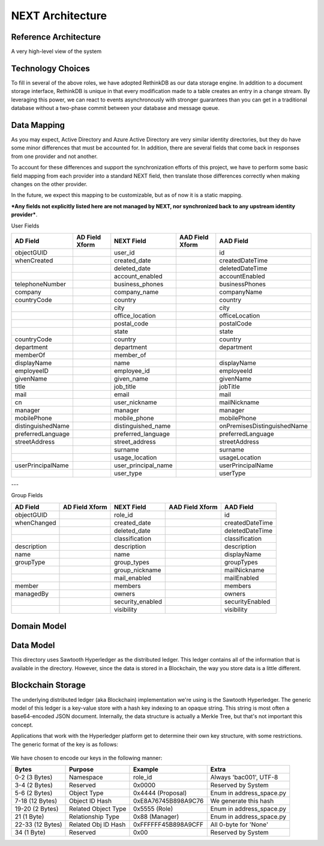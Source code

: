 =================
NEXT Architecture
=================



Reference Architecture
======================
A very high-level view of the system

.. figure:: _static/reference-architecture-1.png
    :width: 1000px
    :align: center
    :alt: Reference Architecture
    :figclass: align-center


Technology Choices
==================
To fill in several of the above roles, we have adopted RethinkDB as our data storage engine. In addition to a
document storage interface, RethinkDB is unique in that every modification made to a table creates an entry
in a change stream. By leveraging this power, we can react to events asynchronously with stronger guarantees
than you can get in a traditional database without a two-phase commit between your database and message queue. 

.. figure:: _static/rethinkdb-architecture.png
    :width: 1000px
    :align: center
    :alt: RethinkDB Architecture
    :figclass: align-center

Data Mapping
============
As you may expect, Active Directory and Azure Active Directory are very similar identity directories, but they do have some minor differences that must be accounted for. In addition, there are several fields that come back in responses from one provider and not another. 

To account for these differences and support the synchronization efforts of this project, we have to perform some basic field mapping from each provider into a standard NEXT field, then translate those differences correctly when making changes on the other provider. 

In the future, we expect this mapping to be customizable, but as of now it is a static mapping. 

***Any fields not explicitly listed here are not managed by NEXT, nor synchronized back to any upstream identity provider***.

User Fields

+---------------------+----------------------+---------------------+----------------------+-----------------------------+
|      AD Field       |   AD Field Xform     |     NEXT Field      |   AAD Field Xform    |       AAD Field             |
+=====================+======================+=====================+======================+=============================+
| objectGUID          |                      | user_id             |                      | id                          |
+---------------------+----------------------+---------------------+----------------------+-----------------------------+
| whenCreated         |                      | created_date        |                      | createdDateTime             |
+---------------------+----------------------+---------------------+----------------------+-----------------------------+
|                     |                      | deleted_date        |                      | deletedDateTime             |
+---------------------+----------------------+---------------------+----------------------+-----------------------------+
|                     |                      | account_enabled     |                      | accountEnabled              |
+---------------------+----------------------+---------------------+----------------------+-----------------------------+
| telephoneNumber     |                      | business_phones     |                      | businessPhones              |
+---------------------+----------------------+---------------------+----------------------+-----------------------------+
| company             |                      | company_name        |                      | companyName                 |
+---------------------+----------------------+---------------------+----------------------+-----------------------------+
| countryCode         |                      | country             |                      | country                     |
+---------------------+----------------------+---------------------+----------------------+-----------------------------+
|                     |                      | city                |                      | city                        |
+---------------------+----------------------+---------------------+----------------------+-----------------------------+
|                     |                      | office_location     |                      | officeLocation              |
+---------------------+----------------------+---------------------+----------------------+-----------------------------+
|                     |                      | postal_code         |                      | postalCode                  |
+---------------------+----------------------+---------------------+----------------------+-----------------------------+
|                     |                      | state               |                      | state                       |
+---------------------+----------------------+---------------------+----------------------+-----------------------------+
| countryCode         |                      | country             |                      | country                     |
+---------------------+----------------------+---------------------+----------------------+-----------------------------+
| department          |                      | department          |                      | department                  |
+---------------------+----------------------+---------------------+----------------------+-----------------------------+
| memberOf            |                      | member_of           |                      |                             |
+---------------------+----------------------+---------------------+----------------------+-----------------------------+
| displayName         |                      | name                |                      | displayName                 |
+---------------------+----------------------+---------------------+----------------------+-----------------------------+
| employeeID          |                      | employee_id         |                      | employeeId                  |
+---------------------+----------------------+---------------------+----------------------+-----------------------------+
| givenName           |                      | given_name          |                      | givenName                   |
+---------------------+----------------------+---------------------+----------------------+-----------------------------+
| title               |                      | job_title           |                      | jobTitle                    |
+---------------------+----------------------+---------------------+----------------------+-----------------------------+
| mail                |                      | email               |                      | mail                        |
+---------------------+----------------------+---------------------+----------------------+-----------------------------+
| cn                  |                      | user_nickname       |                      | mailNickname                |
+---------------------+----------------------+---------------------+----------------------+-----------------------------+
| manager             |                      | manager             |                      | manager                     |
+---------------------+----------------------+---------------------+----------------------+-----------------------------+
| mobilePhone         |                      | mobile_phone        |                      | mobilePhone                 |
+---------------------+----------------------+---------------------+----------------------+-----------------------------+
| distinguishedName   |                      | distinguished_name  |                      | onPremisesDistinguishedName |
+---------------------+----------------------+---------------------+----------------------+-----------------------------+
| preferredLanguage   |                      | preferred_language  |                      | preferredLanguage           |
+---------------------+----------------------+---------------------+----------------------+-----------------------------+
| streetAddress       |                      | street_address      |                      | streetAddress               |
+---------------------+----------------------+---------------------+----------------------+-----------------------------+
|                     |                      | surname             |                      | surname                     |
+---------------------+----------------------+---------------------+----------------------+-----------------------------+
|                     |                      | usage_location      |                      | usageLocation               |
+---------------------+----------------------+---------------------+----------------------+-----------------------------+
| userPrincipalName   |                      | user_principal_name |                      | userPrincipalName           |
+---------------------+----------------------+---------------------+----------------------+-----------------------------+
|                     |                      | user_type           |                      | userType                    |
+---------------------+----------------------+---------------------+----------------------+-----------------------------+


---

Group Fields

+---------------------+----------------------+---------------------+----------------------+----------------------+
|      AD Field       |   AD Field Xform     |     NEXT Field      |   AAD Field Xform    |       AAD Field      |
+=====================+======================+=====================+======================+======================+
| objectGUID          |                      | role_id             |                      | id                   |
+---------------------+----------------------+---------------------+----------------------+----------------------+
| whenChanged         |                      | created_date        |                      | createdDateTime      |
+---------------------+----------------------+---------------------+----------------------+----------------------+
|                     |                      | deleted_date        |                      | deletedDateTime      |
+---------------------+----------------------+---------------------+----------------------+----------------------+
|                     |                      | classification      |                      | classification       |
+---------------------+----------------------+---------------------+----------------------+----------------------+
| description         |                      | description         |                      | description          |
+---------------------+----------------------+---------------------+----------------------+----------------------+
| name                |                      | name                |                      | displayName          |
+---------------------+----------------------+---------------------+----------------------+----------------------+
| groupType           |                      | group_types         |                      | groupTypes           |
+---------------------+----------------------+---------------------+----------------------+----------------------+
|                     |                      | group_nickname      |                      | mailNickname         |
+---------------------+----------------------+---------------------+----------------------+----------------------+
|                     |                      | mail_enabled        |                      | mailEnabled          |
+---------------------+----------------------+---------------------+----------------------+----------------------+
| member              |                      | members             |                      | members              |
+---------------------+----------------------+---------------------+----------------------+----------------------+
| managedBy           |                      | owners              |                      | owners               |
+---------------------+----------------------+---------------------+----------------------+----------------------+
|                     |                      | security_enabled    |                      | securityEnabled      |
+---------------------+----------------------+---------------------+----------------------+----------------------+
|                     |                      | visibility          |                      | visibility           |
+---------------------+----------------------+---------------------+----------------------+----------------------+




Domain Model
============



Data Model
==========

This directory uses Sawtooth Hyperledger as the distributed ledger. This ledger contains all of the information that
is available in the directory. However, since the data is stored in a Blockchain, the way you store data is a little
different. 

.. mermaid::

    graph TD
        classDef default fill:#f9f,stroke:#333,stroke-width:4px;
        classDef enum fill:#f9f,stroke:#333,stroke-width:4px;

        ObjectType;
        RelationshipType;
        MessageActionType
        AddressSpace;
        class ObjectType enum;

        FamilyAddress;
        FamilyAddress==>BaseFamily;
        Address;
        AddressBase==>StateBase;
        BaseFamily;
        BaseMessage==>AddressBase;
        BaseTransactionProcessor;
        BaseRelationship==>AddressBase;
        StateBase;
        EmailAddress==>AddressBase;


Blockchain Storage
==================

The underlying distributed ledger (aka Blockchain) implementation we're using is the Sawtooth Hyperledger.
The generic model of this ledger is a key-value store with a hash key indexing to an opaque string. This
string is most often a base64-encoded JSON document. Internally, the data structure is actually a Merkle Tree,
but that's not important this concept. 

Applications that work with the Hyperledger platform get to determine their own key structure, with some
restrictions. The generic format of the key is as follows:

.. figure:: _static/hyperledger_addressing.png
    :width: 958px
    :align: center
    :alt: Hyperledger Addressing
    :figclass: align-center

We have chosen to encode our keys in the following manner:

+---------------------+----------------------+---------------------+-------------------------+
|  Bytes              |  Purpose             |  Example            |  Extra                  |
+=====================+======================+=====================+=========================+
| 0-2 (3 Bytes)       | Namespace            | role_id             | Always 'bac001', UTF-8  |
+---------------------+----------------------+---------------------+-------------------------+
| 3-4 (2 Bytes)       | Reserved             | 0x0000              | Reserved by System      |
+---------------------+----------------------+---------------------+-------------------------+
| 5-6 (2 Bytes)       | Object Type          | 0x4444 (Proposal)   | Enum in address_space.py|
+---------------------+----------------------+---------------------+-------------------------+
| 7-18 (12 Bytes)     | Object ID Hash       | 0xE8A76745B898A9C76 | We generate this hash   |
+---------------------+----------------------+---------------------+-------------------------+
| 19-20 (2 Bytes)     | Related Object Type  | 0x5555 (Role)       | Enum in address_space.py|
+---------------------+----------------------+---------------------+-------------------------+
| 21 (1 Byte)         | Relationship Type    | 0x88 (Manager)      | Enum in address_space.py|
+---------------------+----------------------+---------------------+-------------------------+
| 22-33 (12 Bytes)    | Related Obj ID Hash  | 0xFFFFFF45B898A9CFF | All 0-byte for 'None'   |
+---------------------+----------------------+---------------------+-------------------------+
| 34 (1 Byte)         | Reserved             | 0x00                | Reserved by System      |
+---------------------+----------------------+---------------------+-------------------------+


